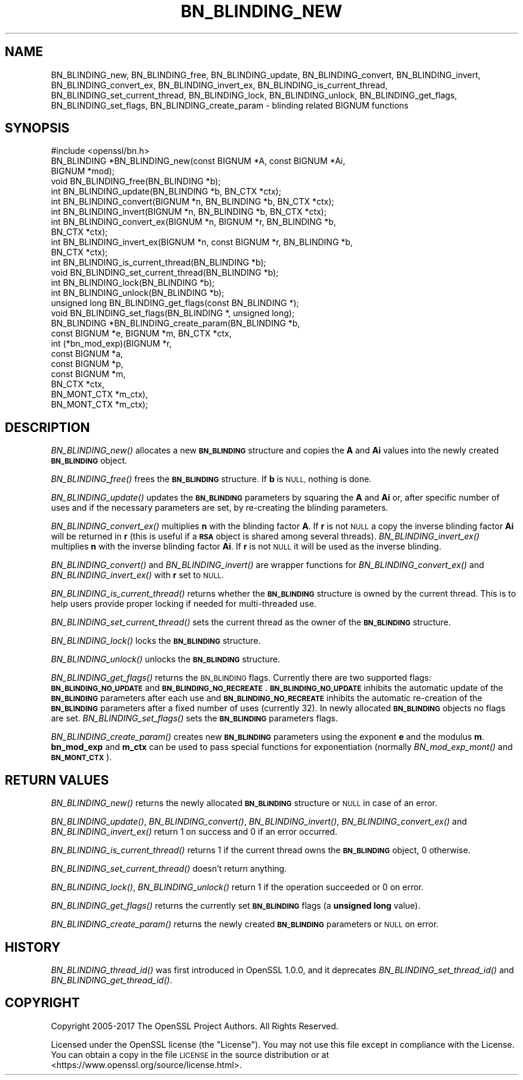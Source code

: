 .\" Automatically generated by Pod::Man 2.27 (Pod::Simple 3.28)
.\"
.\" Standard preamble:
.\" ========================================================================
.de Sp \" Vertical space (when we can't use .PP)
.if t .sp .5v
.if n .sp
..
.de Vb \" Begin verbatim text
.ft CW
.nf
.ne \\$1
..
.de Ve \" End verbatim text
.ft R
.fi
..
.\" Set up some character translations and predefined strings.  \*(-- will
.\" give an unbreakable dash, \*(PI will give pi, \*(L" will give a left
.\" double quote, and \*(R" will give a right double quote.  \*(C+ will
.\" give a nicer C++.  Capital omega is used to do unbreakable dashes and
.\" therefore won't be available.  \*(C` and \*(C' expand to `' in nroff,
.\" nothing in troff, for use with C<>.
.tr \(*W-
.ds C+ C\v'-.1v'\h'-1p'\s-2+\h'-1p'+\s0\v'.1v'\h'-1p'
.ie n \{\
.    ds -- \(*W-
.    ds PI pi
.    if (\n(.H=4u)&(1m=24u) .ds -- \(*W\h'-12u'\(*W\h'-12u'-\" diablo 10 pitch
.    if (\n(.H=4u)&(1m=20u) .ds -- \(*W\h'-12u'\(*W\h'-8u'-\"  diablo 12 pitch
.    ds L" ""
.    ds R" ""
.    ds C` ""
.    ds C' ""
'br\}
.el\{\
.    ds -- \|\(em\|
.    ds PI \(*p
.    ds L" ``
.    ds R" ''
.    ds C`
.    ds C'
'br\}
.\"
.\" Escape single quotes in literal strings from groff's Unicode transform.
.ie \n(.g .ds Aq \(aq
.el       .ds Aq '
.\"
.\" If the F register is turned on, we'll generate index entries on stderr for
.\" titles (.TH), headers (.SH), subsections (.SS), items (.Ip), and index
.\" entries marked with X<> in POD.  Of course, you'll have to process the
.\" output yourself in some meaningful fashion.
.\"
.\" Avoid warning from groff about undefined register 'F'.
.de IX
..
.nr rF 0
.if \n(.g .if rF .nr rF 1
.if (\n(rF:(\n(.g==0)) \{
.    if \nF \{
.        de IX
.        tm Index:\\$1\t\\n%\t"\\$2"
..
.        if !\nF==2 \{
.            nr % 0
.            nr F 2
.        \}
.    \}
.\}
.rr rF
.\"
.\" Accent mark definitions (@(#)ms.acc 1.5 88/02/08 SMI; from UCB 4.2).
.\" Fear.  Run.  Save yourself.  No user-serviceable parts.
.    \" fudge factors for nroff and troff
.if n \{\
.    ds #H 0
.    ds #V .8m
.    ds #F .3m
.    ds #[ \f1
.    ds #] \fP
.\}
.if t \{\
.    ds #H ((1u-(\\\\n(.fu%2u))*.13m)
.    ds #V .6m
.    ds #F 0
.    ds #[ \&
.    ds #] \&
.\}
.    \" simple accents for nroff and troff
.if n \{\
.    ds ' \&
.    ds ` \&
.    ds ^ \&
.    ds , \&
.    ds ~ ~
.    ds /
.\}
.if t \{\
.    ds ' \\k:\h'-(\\n(.wu*8/10-\*(#H)'\'\h"|\\n:u"
.    ds ` \\k:\h'-(\\n(.wu*8/10-\*(#H)'\`\h'|\\n:u'
.    ds ^ \\k:\h'-(\\n(.wu*10/11-\*(#H)'^\h'|\\n:u'
.    ds , \\k:\h'-(\\n(.wu*8/10)',\h'|\\n:u'
.    ds ~ \\k:\h'-(\\n(.wu-\*(#H-.1m)'~\h'|\\n:u'
.    ds / \\k:\h'-(\\n(.wu*8/10-\*(#H)'\z\(sl\h'|\\n:u'
.\}
.    \" troff and (daisy-wheel) nroff accents
.ds : \\k:\h'-(\\n(.wu*8/10-\*(#H+.1m+\*(#F)'\v'-\*(#V'\z.\h'.2m+\*(#F'.\h'|\\n:u'\v'\*(#V'
.ds 8 \h'\*(#H'\(*b\h'-\*(#H'
.ds o \\k:\h'-(\\n(.wu+\w'\(de'u-\*(#H)/2u'\v'-.3n'\*(#[\z\(de\v'.3n'\h'|\\n:u'\*(#]
.ds d- \h'\*(#H'\(pd\h'-\w'~'u'\v'-.25m'\f2\(hy\fP\v'.25m'\h'-\*(#H'
.ds D- D\\k:\h'-\w'D'u'\v'-.11m'\z\(hy\v'.11m'\h'|\\n:u'
.ds th \*(#[\v'.3m'\s+1I\s-1\v'-.3m'\h'-(\w'I'u*2/3)'\s-1o\s+1\*(#]
.ds Th \*(#[\s+2I\s-2\h'-\w'I'u*3/5'\v'-.3m'o\v'.3m'\*(#]
.ds ae a\h'-(\w'a'u*4/10)'e
.ds Ae A\h'-(\w'A'u*4/10)'E
.    \" corrections for vroff
.if v .ds ~ \\k:\h'-(\\n(.wu*9/10-\*(#H)'\s-2\u~\d\s+2\h'|\\n:u'
.if v .ds ^ \\k:\h'-(\\n(.wu*10/11-\*(#H)'\v'-.4m'^\v'.4m'\h'|\\n:u'
.    \" for low resolution devices (crt and lpr)
.if \n(.H>23 .if \n(.V>19 \
\{\
.    ds : e
.    ds 8 ss
.    ds o a
.    ds d- d\h'-1'\(ga
.    ds D- D\h'-1'\(hy
.    ds th \o'bp'
.    ds Th \o'LP'
.    ds ae ae
.    ds Ae AE
.\}
.rm #[ #] #H #V #F C
.\" ========================================================================
.\"
.IX Title "BN_BLINDING_NEW 3"
.TH BN_BLINDING_NEW 3 "2022-05-17" "1.1.1k" "OpenSSL"
.\" For nroff, turn off justification.  Always turn off hyphenation; it makes
.\" way too many mistakes in technical documents.
.if n .ad l
.nh
.SH "NAME"
BN_BLINDING_new, BN_BLINDING_free, BN_BLINDING_update, BN_BLINDING_convert, BN_BLINDING_invert, BN_BLINDING_convert_ex, BN_BLINDING_invert_ex, BN_BLINDING_is_current_thread, BN_BLINDING_set_current_thread, BN_BLINDING_lock, BN_BLINDING_unlock, BN_BLINDING_get_flags, BN_BLINDING_set_flags, BN_BLINDING_create_param \- blinding related BIGNUM functions
.SH "SYNOPSIS"
.IX Header "SYNOPSIS"
.Vb 1
\& #include <openssl/bn.h>
\&
\& BN_BLINDING *BN_BLINDING_new(const BIGNUM *A, const BIGNUM *Ai,
\&                              BIGNUM *mod);
\& void BN_BLINDING_free(BN_BLINDING *b);
\& int BN_BLINDING_update(BN_BLINDING *b, BN_CTX *ctx);
\& int BN_BLINDING_convert(BIGNUM *n, BN_BLINDING *b, BN_CTX *ctx);
\& int BN_BLINDING_invert(BIGNUM *n, BN_BLINDING *b, BN_CTX *ctx);
\& int BN_BLINDING_convert_ex(BIGNUM *n, BIGNUM *r, BN_BLINDING *b,
\&                            BN_CTX *ctx);
\& int BN_BLINDING_invert_ex(BIGNUM *n, const BIGNUM *r, BN_BLINDING *b,
\&                           BN_CTX *ctx);
\& int BN_BLINDING_is_current_thread(BN_BLINDING *b);
\& void BN_BLINDING_set_current_thread(BN_BLINDING *b);
\& int BN_BLINDING_lock(BN_BLINDING *b);
\& int BN_BLINDING_unlock(BN_BLINDING *b);
\& unsigned long BN_BLINDING_get_flags(const BN_BLINDING *);
\& void BN_BLINDING_set_flags(BN_BLINDING *, unsigned long);
\& BN_BLINDING *BN_BLINDING_create_param(BN_BLINDING *b,
\&                                       const BIGNUM *e, BIGNUM *m, BN_CTX *ctx,
\&                                       int (*bn_mod_exp)(BIGNUM *r,
\&                                                         const BIGNUM *a,
\&                                                         const BIGNUM *p,
\&                                                         const BIGNUM *m,
\&                                                         BN_CTX *ctx,
\&                                                         BN_MONT_CTX *m_ctx),
\&                                       BN_MONT_CTX *m_ctx);
.Ve
.SH "DESCRIPTION"
.IX Header "DESCRIPTION"
\&\fIBN_BLINDING_new()\fR allocates a new \fB\s-1BN_BLINDING\s0\fR structure and copies
the \fBA\fR and \fBAi\fR values into the newly created \fB\s-1BN_BLINDING\s0\fR object.
.PP
\&\fIBN_BLINDING_free()\fR frees the \fB\s-1BN_BLINDING\s0\fR structure.
If \fBb\fR is \s-1NULL,\s0 nothing is done.
.PP
\&\fIBN_BLINDING_update()\fR updates the \fB\s-1BN_BLINDING\s0\fR parameters by squaring
the \fBA\fR and \fBAi\fR or, after specific number of uses and if the
necessary parameters are set, by re-creating the blinding parameters.
.PP
\&\fIBN_BLINDING_convert_ex()\fR multiplies \fBn\fR with the blinding factor \fBA\fR.
If \fBr\fR is not \s-1NULL\s0 a copy the inverse blinding factor \fBAi\fR will be
returned in \fBr\fR (this is useful if a \fB\s-1RSA\s0\fR object is shared among
several threads). \fIBN_BLINDING_invert_ex()\fR multiplies \fBn\fR with the
inverse blinding factor \fBAi\fR. If \fBr\fR is not \s-1NULL\s0 it will be used as
the inverse blinding.
.PP
\&\fIBN_BLINDING_convert()\fR and \fIBN_BLINDING_invert()\fR are wrapper
functions for \fIBN_BLINDING_convert_ex()\fR and \fIBN_BLINDING_invert_ex()\fR
with \fBr\fR set to \s-1NULL.\s0
.PP
\&\fIBN_BLINDING_is_current_thread()\fR returns whether the \fB\s-1BN_BLINDING\s0\fR
structure is owned by the current thread. This is to help users
provide proper locking if needed for multi-threaded use.
.PP
\&\fIBN_BLINDING_set_current_thread()\fR sets the current thread as the
owner of the \fB\s-1BN_BLINDING\s0\fR structure.
.PP
\&\fIBN_BLINDING_lock()\fR locks the \fB\s-1BN_BLINDING\s0\fR structure.
.PP
\&\fIBN_BLINDING_unlock()\fR unlocks the \fB\s-1BN_BLINDING\s0\fR structure.
.PP
\&\fIBN_BLINDING_get_flags()\fR returns the \s-1BN_BLINDING\s0 flags. Currently
there are two supported flags: \fB\s-1BN_BLINDING_NO_UPDATE\s0\fR and
\&\fB\s-1BN_BLINDING_NO_RECREATE\s0\fR. \fB\s-1BN_BLINDING_NO_UPDATE\s0\fR inhibits the
automatic update of the \fB\s-1BN_BLINDING\s0\fR parameters after each use
and \fB\s-1BN_BLINDING_NO_RECREATE\s0\fR inhibits the automatic re-creation
of the \fB\s-1BN_BLINDING\s0\fR parameters after a fixed number of uses (currently
32). In newly allocated \fB\s-1BN_BLINDING\s0\fR objects no flags are set.
\&\fIBN_BLINDING_set_flags()\fR sets the \fB\s-1BN_BLINDING\s0\fR parameters flags.
.PP
\&\fIBN_BLINDING_create_param()\fR creates new \fB\s-1BN_BLINDING\s0\fR parameters
using the exponent \fBe\fR and the modulus \fBm\fR. \fBbn_mod_exp\fR and
\&\fBm_ctx\fR can be used to pass special functions for exponentiation
(normally \fIBN_mod_exp_mont()\fR and \fB\s-1BN_MONT_CTX\s0\fR).
.SH "RETURN VALUES"
.IX Header "RETURN VALUES"
\&\fIBN_BLINDING_new()\fR returns the newly allocated \fB\s-1BN_BLINDING\s0\fR structure
or \s-1NULL\s0 in case of an error.
.PP
\&\fIBN_BLINDING_update()\fR, \fIBN_BLINDING_convert()\fR, \fIBN_BLINDING_invert()\fR,
\&\fIBN_BLINDING_convert_ex()\fR and \fIBN_BLINDING_invert_ex()\fR return 1 on
success and 0 if an error occurred.
.PP
\&\fIBN_BLINDING_is_current_thread()\fR returns 1 if the current thread owns
the \fB\s-1BN_BLINDING\s0\fR object, 0 otherwise.
.PP
\&\fIBN_BLINDING_set_current_thread()\fR doesn't return anything.
.PP
\&\fIBN_BLINDING_lock()\fR, \fIBN_BLINDING_unlock()\fR return 1 if the operation
succeeded or 0 on error.
.PP
\&\fIBN_BLINDING_get_flags()\fR returns the currently set \fB\s-1BN_BLINDING\s0\fR flags
(a \fBunsigned long\fR value).
.PP
\&\fIBN_BLINDING_create_param()\fR returns the newly created \fB\s-1BN_BLINDING\s0\fR
parameters or \s-1NULL\s0 on error.
.SH "HISTORY"
.IX Header "HISTORY"
\&\fIBN_BLINDING_thread_id()\fR was first introduced in OpenSSL 1.0.0, and it
deprecates \fIBN_BLINDING_set_thread_id()\fR and \fIBN_BLINDING_get_thread_id()\fR.
.SH "COPYRIGHT"
.IX Header "COPYRIGHT"
Copyright 2005\-2017 The OpenSSL Project Authors. All Rights Reserved.
.PP
Licensed under the OpenSSL license (the \*(L"License\*(R").  You may not use
this file except in compliance with the License.  You can obtain a copy
in the file \s-1LICENSE\s0 in the source distribution or at
<https://www.openssl.org/source/license.html>.
